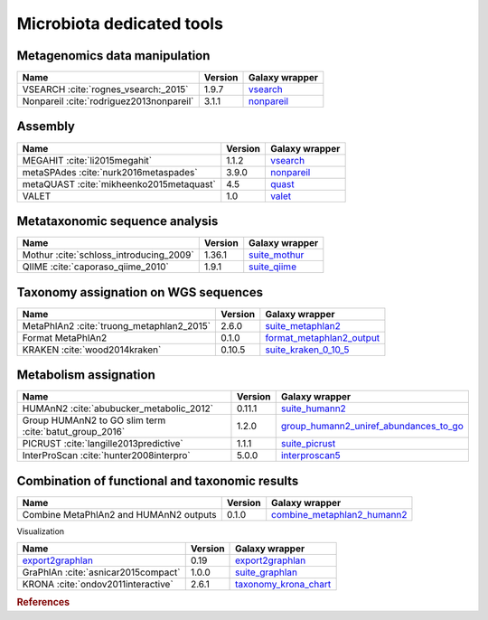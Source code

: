 .. _framework-tools-microbiota:

==========================
Microbiota dedicated tools
==========================

Metagenomics data manipulation
==============================

+------------------------------------------+---------+------------------------------------------------------------------+
| Name                                     | Version | Galaxy wrapper                                                   |
+==========================================+=========+==================================================================+
| VSEARCH :cite:`rognes_vsearch:_2015`     | 1.9.7   | `vsearch <https://toolshed.g2.bx.psu.edu/view/iuc/vsearch>`_     |
+------------------------------------------+---------+------------------------------------------------------------------+
| Nonpareil :cite:`rodriguez2013nonpareil` | 3.1.1   | `nonpareil <https://toolshed.g2.bx.psu.edu/view/iuc/nonpareil>`_ |
+------------------------------------------+---------+------------------------------------------------------------------+

Assembly
========

+------------------------------------------+---------+-------------------------------------------------------------------+
| Name                                     | Version | Galaxy wrapper                                                    |
+==========================================+=========+===================================================================+
| MEGAHIT :cite:`li2015megahit`            | 1.1.2   | `vsearch <https://toolshed.g2.bx.psu.edu/view/iuc/megahit>`_      |
+------------------------------------------+---------+-------------------------------------------------------------------+
| metaSPAdes :cite:`nurk2016metaspades`    | 3.9.0   | `nonpareil <https://toolshed.g2.bx.psu.edu/view/nml/metaspades>`_ |
+------------------------------------------+---------+-------------------------------------------------------------------+
| metaQUAST :cite:`mikheenko2015metaquast` | 4.5     | `quast <https://toolshed.g2.bx.psu.edu/view/iuc/quast>`_          |
+------------------------------------------+---------+-------------------------------------------------------------------+
| VALET                                    | 1.0     | `valet <https://toolshed.g2.bx.psu.edu/view/iuc/valet>`_          |
+------------------------------------------+---------+-------------------------------------------------------------------+

Metataxonomic sequence analysis
===============================

+-----------------------------------------+---------+------------------------------------------------------------------------+
| Name                                    | Version | Galaxy wrapper                                                         |
+=========================================+=========+========================================================================+
| Mothur :cite:`schloss_introducing_2009` | 1.36.1  | `suite_mothur <https://toolshed.g2.bx.psu.edu/view/iuc/suite_mothur>`_ |
+-----------------------------------------+---------+------------------------------------------------------------------------+
| QIIME :cite:`caporaso_qiime_2010`       | 1.9.1   | `suite_qiime <https://toolshed.g2.bx.psu.edu/view/iuc/suite_qiime>`_   |
+-----------------------------------------+---------+------------------------------------------------------------------------+

Taxonomy assignation on WGS sequences
=====================================

+-------------------------------------------+---------+----------------------------------------------------------------------------------------------------+
| Name                                      | Version | Galaxy wrapper                                                                                     |
+===========================================+=========+====================================================================================================+
| MetaPhlAn2 :cite:`truong_metaphlan2_2015` | 2.6.0   |`suite_metaphlan2 <https://toolshed.g2.bx.psu.edu/view/iuc/suite_metaphlan2>`_                      |
+-------------------------------------------+---------+----------------------------------------------------------------------------------------------------+
| Format MetaPhlAn2                         | 0.1.0   | `format_metaphlan2_output <https://toolshed.g2.bx.psu.edu/view/bebatut/format_metaphlan2_output>`_ |
+-------------------------------------------+---------+----------------------------------------------------------------------------------------------------+
| KRAKEN :cite:`wood2014kraken`             | 0.10.5  | `suite_kraken_0_10_5 <https://toolshed.g2.bx.psu.edu/view/devteam/suite_kraken_0_10_5>`_           |
+-------------------------------------------+---------+----------------------------------------------------------------------------------------------------+

Metabolism assignation
======================

+--------------------------------------------------------+---------+------------------------------------------------------------------------------------------------------------------------------+
| Name                                                   | Version | Galaxy wrapper                                                                                                               |
+========================================================+=========+==============================================================================================================================+
| HUMAnN2 :cite:`abubucker_metabolic_2012`               | 0.11.1  | `suite_humann2 <https://toolshed.g2.bx.psu.edu/view/iuc/suite_humann2>`_                                                     |
+--------------------------------------------------------+---------+------------------------------------------------------------------------------------------------------------------------------+
| Group HUMAnN2 to GO slim term :cite:`batut_group_2016` | 1.2.0   | `group_humann2_uniref_abundances_to_go <https://toolshed.g2.bx.psu.edu/view/bebatut/group_humann2_uniref_abundances_to_go>`_ |
+--------------------------------------------------------+---------+------------------------------------------------------------------------------------------------------------------------------+
| PICRUST :cite:`langille2013predictive`                 | 1.1.1   | `suite_picrust <https://toolshed.g2.bx.psu.edu/view/iuc/suite_picrust>`_                                                     |
+--------------------------------------------------------+---------+------------------------------------------------------------------------------------------------------------------------------+
| InterProScan :cite:`hunter2008interpro`                | 5.0.0   | `interproscan5 <https://toolshed.g2.bx.psu.edu/view/bgruening/interproscan5>`_                                               |
+--------------------------------------------------------+---------+------------------------------------------------------------------------------------------------------------------------------+

Combination of functional and taxonomic results
===============================================

+----------------------------------------+---------+--------------------------------------------------------------------------------------------------------+
| Name                                   | Version | Galaxy wrapper                                                                                         |
+========================================+=========+========================================================================================================+
| Combine MetaPhlAn2 and HUMAnN2 outputs | 0.1.0   | `combine_metaphlan2_humann2 <https://toolshed.g2.bx.psu.edu/view/bebatut/combine_metaphlan2_humann2>`_ |
+----------------------------------------+---------+--------------------------------------------------------------------------------------------------------+

Visualization

+--------------------------------------------------------------------+---------+-----------------------------------------------------------------------------------------+
| Name                                                               | Version | Galaxy wrapper                                                                          |
+====================================================================+=========+=========================================================================================+
| `export2graphlan <https://bitbucket.org/CibioCM/export2graphlan>`_ | 0.19    | `export2graphlan <https://toolshed.g2.bx.psu.edu/view/iuc/export2graphlan>`_            |
+--------------------------------------------------------------------+---------+-----------------------------------------------------------------------------------------+
| GraPhlAn :cite:`asnicar2015compact`                                | 1.0.0   | `suite_graphlan <https://toolshed.g2.bx.psu.edu/view/iuc/suite_graphlan>`_              |
+--------------------------------------------------------------------+---------+-----------------------------------------------------------------------------------------+
| KRONA :cite:`ondov2011interactive`                                 | 2.6.1   | `taxonomy_krona_chart <https://toolshed.g2.bx.psu.edu/view/crs4/taxonomy_krona_chart>`_ |
+--------------------------------------------------------------------+---------+-----------------------------------------------------------------------------------------+


.. rubric:: References

.. bibliography:: /assets/references.bib
   :cited:
   :style: plain
   :filter: docname in docnames
